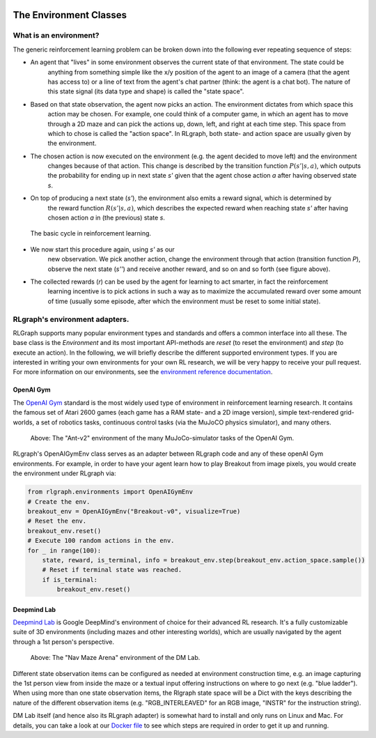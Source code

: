 .. Copyright 2018 The RLgraph authors. All Rights Reserved.
   Licensed under the Apache License, Version 2.0 (the "License");
   you may not use this file except in compliance with the License.
   You may obtain a copy of the License at
   http://www.apache.org/licenses/LICENSE-2.0
   Unless required by applicable law or agreed to in writing, software
   distributed under the License is distributed on an "AS IS" BASIS,
   WITHOUT WARRANTIES OR CONDITIONS OF ANY KIND, either express or implied.
   See the License for the specific language governing permissions and
   limitations under the License.
   ============================================================================

.. image:: images/rlcore-logo-full.png
   :scale: 25%
   :alt:

The Environment Classes
=======================

What is an environment?
-----------------------

The generic reinforcement learning problem can be broken down into the following ever repeating sequence of steps:

- An agent that "lives" in some environment observes the current state of that environment. The state could be \
   anything from something simple like the x/y position of the agent to an image of a camera (that the agent has \
   access to) or a line of text from the agent's chat partner (think: the agent is a chat bot). The nature of this \
   state signal (its data type and shape) is called the "state space".

- Based on that state observation, the agent now picks an action. The environment dictates from which space this \
   action may be chosen. For example, one could think of a computer game, in which an agent has to move through a \
   2D maze and can pick the actions up, down, left, and right at each time step. This space from which to chose is \
   called the "action space". In RLgraph, both state- and action space are usually given by the environment.

- The chosen action is now executed on the environment (e.g. the agent decided to move left) and the environment \
   changes because of that action. This change is described by the transition function :math:`P(s'|s,a)`, which \
   outputs the probability for ending up in next state `s'` given that the agent chose action `a` after having \
   observed state `s`.

- On top of producing a next state (`s'`), the environment also emits a reward signal, which is determined by \
   the reward function :math:`R(s'|s,a)`, which describes the expected reward when reaching state `s'` after having \
   chosen action `a` in (the previous) state `s`.

.. figure:: images/mdp_basic_concept.png
   :alt: The basic cycle in reinforcement learning.

   The basic cycle in reinforcement learning.

- We now start this procedure again, using `s'` as our \
   new observation. We pick another action, change the environment through that action (transition function `P`),
   observe the next state (`s''`) and receive another reward, and so on and so forth (see figure above).

- The collected rewards (`r`) can be used by the agent for learning to act smarter, in fact the reinforcement \
   learning incentive is to pick actions in such a way as to maximize the accumulated reward over some amount of \
   time (usually some episode, after which the environment must be reset to some initial state).


RLgraph's environment adapters.
-------------------------------

RLGraph supports many popular environment types and standards and offers a common interface into all these.
The base class is the `Environment` and its most important API-methods are `reset` (to reset the environment) and `step`
(to execute an action).
In the following, we will briefly describe the different supported environment types. If you are interested in
writing your own environments for your own RL research, we will be very happy to receive your pull request.
For more information on our environments, see the
`environment reference documentation <reference/environments/>`_.

OpenAI Gym
++++++++++

The `OpenAI Gym <https://gym.openai.com/envs/>`_ standard is the most widely used type of environment in reinforcement
learning research. It contains the famous set of Atari 2600 games (each game has a RAM state- and a 2D image version),
simple text-rendered grid-worlds, a set of robotics tasks, continuous control tasks (via the MuJoCO physics simulator),
and many others.

.. figure:: images/mujoco_environment.png
   :alt: The "Ant-v2" environment of the many MuJoCo-simulator tasks of the OpenAI Gym.
   :scale: 70%

   Above: The "Ant-v2" environment of the many MuJoCo-simulator tasks of the OpenAI Gym.

RLgraph's OpenAIGymEnv class serves as an adapter between RLgraph code and any of these openAI Gym
environments. For example, in order to have your agent learn how to play Breakout from image pixels, you would create
the environment under RLgraph via:

.. code-block:: python

    from rlgraph.environments import OpenAIGymEnv
    # Create the env.
    breakout_env = OpenAIGymEnv("Breakout-v0", visualize=True)
    # Reset the env.
    breakout_env.reset()
    # Execute 100 random actions in the env.
    for _ in range(100):
        state, reward, is_terminal, info = breakout_env.step(breakout_env.action_space.sample())
        # Reset if terminal state was reached.
        if is_terminal:
            breakout_env.reset()



Deepmind Lab
++++++++++++

`Deepmind Lab <http://https://github.com/deepmind/lab>`_ is Google DeepMind's environment of choice for their advanced
RL research. It's a fully customizable suite of 3D environments (including mazes and other interesting worlds),
which are usually navigated by the agent through a 1st person's perspective.

.. figure:: images/dm_lab_environment.png
   :alt: The "Nav Maze Arena" environment of the DM Lab.
   :scale: 80%

   Above: The "Nav Maze Arena" environment of the DM Lab.

Different state observation items can be configured as needed at environment construction time, e.g. an image
capturing the 1st person view from inside the
maze or a textual input offering instructions on where to go next (e.g. "blue ladder").
When using more than one state observation items, the Rlgraph state space will be a Dict with the keys describing the
nature of the different observation items (e.g. "RGB_INTERLEAVED" for an RGB image, "INSTR" for the instruction string).

DM Lab itself (and hence also its RLgraph adapter) is somewhat hard to install and only runs on Linux and Mac.
For details, you can take a look at our
`Docker file <https://github.com/rlgraph/rlgraph/blob/master/docker/Dockerfile>`_ to see which steps are required in
order to get it up and running.
